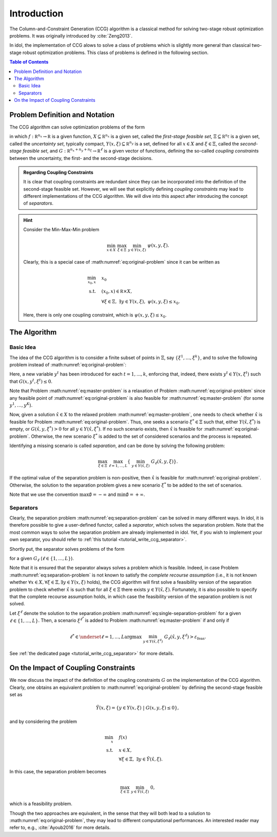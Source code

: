 Introduction
============

The Column-and-Constraint Generation (CCG) algorithm is a classical method for solving two-stage robust optimization problems.
It was originally introduced by :cite:`Zeng2013`.

In idol, the implementation of CCG alows to solve a class of problems which is slightly more general than classical
two-stage robust optimization problems. This class of problems is defined in the following section.

.. contents:: Table of Contents
    :local:
    :depth: 2

Problem Definition and Notation
-------------------------------

The CCG algorithm can solve optimization problems of the form

.. math::
    :label: eq:original-problem

    \begin{align}
        \min_x \quad & f(x) \\
        \text{s.t.} \quad  & x\in X, \\
        & \forall \xi\in\Xi, \ \exists y\in Y(x,\xi), \ G(x,y,\xi) \le 0.
    \end{align}

in which :math:`f:\mathbb R^{n_x}\rightarrow\mathbb R` is a given function,
:math:`X\subseteq\mathbb R^{n_x}` is a given set, called the *first-stage feasible set*,
:math:`\Xi\subseteq\mathbb R^{n_\xi}` is a given set, called the *uncertainty set*, typically compact,
:math:`Y(x,\xi) \subseteq \mathbb R^{n_y}` is a set, defined for all :math:`x\in X` and :math:`\xi\in\Xi`, called the *second-stage feasible set*, and
:math:`G:\mathbb R^{n_x+n_y+n_\xi}\rightarrow\mathbb R^\ell` is a given vector of functions, defining the so-called *coupling constraints* between the uncertainty, the first- and the second-stage decisions.

.. admonition:: Regarding Coupling Constraints

    It is clear that coupling constraints are redundant since they can be incorporated into the definition of the second-stage feasible set.
    However, we will see that explicitly defining *coupling constraints* may lead to different implementations of the CCG algorithm.
    We will dive into this aspect after introducing the concept of *separators*.

.. hint::

    Consider the Min-Max-Min problem

    .. math::

        \min_{x\in X} \ \max_{\xi\in\Xi} \ \min_{y\in Y(x,\xi)} \ \psi(x,y,\xi).

    Clearly, this is a special case of :math:numref:`eq:original-problem` since it can be written as

    .. math::

        \begin{align}
            \min_{x_0,x} \quad & x_0 \\
            \text{s.t.} \quad  & (x_0,x) \in\mathbb R\times X, \\
            & \forall \xi\in\Xi, \ \exists y\in Y(x,\xi), \ \psi(x,y,\xi) \le x_0.
        \end{align}

    Here, there is only one coupling constraint, which is :math:`\psi(x,y,\xi) \le x_0`.


The Algorithm
-------------

Basic Idea
^^^^^^^^^^

The idea of the CCG algorithm is to consider a finite subset of points in :math:`\Xi`, say :math:`\{ \xi^1, \dotsc, \xi^k \}`,
and to solve the following problem instead of :math:numref:`eq:original-problem`:

.. math::
    :label: eq:master-problem

    \begin{align}
        \min_{x_0,x,y^1,\dotsc,y^K} \quad & f(x) \\
        \text{s.t.} \quad & x\in X, \\
        & G(x,y^t,\xi^t) \le 0 \qquad k=1,\dotsc,K, \\
        & y^t\in Y(x,\xi^t) \qquad k=1,\dotsc,K.
    \end{align}

Here, a new variable :math:`y^t` has been introduced for each :math:`t=1,...,k`, enforcing that, indeed,
there exists :math:`y^t\in Y(x,\xi^t)` such that :math:`G(x,y^t,\xi^t) \le 0`.

Note that Problem :math:numref:`eq:master-problem` is a relaxation of Problem :math:numref:`eq:original-problem` since
any feasible point of :math:numref:`eq:original-problem` is also feasible for :math:numref:`eq:master-problem` (for some :math:`y^1,\dotsc,y^K`).

Now, given a solution :math:`\hat x\in X` to the relaxed problem :math:numref:`eq:master-problem`,
one needs to check whether :math:`\hat x` is feasible for Problem :math:numref:`eq:original-problem`.
Thus, one seeks a scenario :math:`\xi^*\in\Xi` such that, either :math:`Y(\hat x, \xi^*)` is empty, or :math:`G(\hat x,y,\xi^*) > 0` for all :math:`y\in Y(\hat x, \xi^*)`.
If no such scenario exists, then :math:`\hat x` is feasible for :math:numref:`eq:original-problem`. Otherwise, the new scenario :math:`\xi^*` is added to the set of considered scenarios and the process is repeated.

Identifying a missing scenario is called *separation*, and can be done by solving the following problem:

.. math::
    :name: eq:separation-problem

        \max_{\xi\in \Xi} \ \max_{\ell=1,...,L} \left\{ \ \min_{ y\in Y(\hat x,\xi) } \ G_\ell(\hat x,y,\xi) \right\}.

If the optimal value of the separation problem is non-positive, then :math:`\hat x` is feasible for :math:numref:`eq:original-problem`.
Otherwise, the solution to the separation problem gives a new scenario :math:`\xi^*` to be added to the set of scenarios.

Note that we use the convention :math:`\max \emptyset = -\infty` and :math:`\min \emptyset = +\infty`.

Separators
^^^^^^^^^^

Clearly, the separation problem :math:numref:`eq:separation-problem` can be solved in many different ways. In idol,
it is therefore possible to give a user-defined functor, called a *separator*, which solves the separation problem.
Note that the most common ways to solve the separation problem are already implemented in idol.
Yet, if you wish to implement your own separator, you should refer to :ref:`this tutorial <tutorial_write_ccg_separator>`.

Shortly put, the separator solves problems of the form

.. math::
    :label: eq:single-separation-problem

        \max_{\xi\in \Xi} \ \min_{ y\in Y(\hat x,\xi) } \ G_\ell(\hat x,y,\xi),

for a given :math:`G_\ell` (:math:`\ell\in\{1,...,L\}`).

Note that it is ensured that the separator always solves a problem which is feasible.
Indeed, in case Problem :math:numref:`eq:separation-problem`
is not known to satisfy the *complete recourse assumption* (i.e., it is not known whether :math:`\forall x\in X, \forall\xi\in\Xi, \exists y\in Y(x,\xi)` holds),
the CCG algorithm will first solve a feasibility version of the separation problem to check whether
:math:`\hat x` is such that for all :math:`\xi\in\Xi` there exists :math:`y\in Y(\hat x,\xi)`.
Fortunately, it is also possible to specify that the complete recourse assumption holds, in which case the feasibility version of the separation problem is not solved.

Let :math:`\xi^{\ell}` denote the solution to the separation problem :math:numref:`eq:single-separation-problem` for a given :math:`\ell\in\{1,...,L\}`.
Then, a scenario :math:`\xi^{\ell^*}` is added to Problem :math:numref:`eq:master-problem` if and only if

.. math::

    \ell^* \in \underset{\ell=1,...,L}{\text{argmax}} \ \min_{ y\in Y(\hat x,\xi^\ell) } \ G_\ell(\hat x,y,\xi^\ell) > \varepsilon_\text{feas}.

See :ref:`the dedicated page <tutorial_write_ccg_separator>` for more details.

On the Impact of Coupling Constraints
-------------------------------------

We now discuss the impact of the definition of the coupling constraints :math:`G` on the implementation of the CCG algorithm.
Clearly, one obtains an equivalent problem to :math:numref:`eq:original-problem` by defining the second-stage feasible set as

.. math::

    \tilde Y(x,\xi) = \{ y\in Y(x,\xi) \ | \ G(x,y,\xi) \le 0 \},

and by considering the problem

.. math::

    \begin{align}
        \min_x \quad & f(x) \\
        \text{s.t.} \quad  & x\in X, \\
        & \forall \xi\in\Xi, \ \exists y\in \tilde Y(\hat x,\xi).
    \end{align}

In this case, the separation problem becomes

.. math::

    \max_{\xi\in\Xi} \ \min_{ y\in \tilde Y(\hat x,\xi) } \ 0,

which is a feasibility problem.

Though the two approaches are equivalent, in the sense that they will both lead to a solution to :math:numref:`eq:original-problem`,
they may lead to different computational performances. An interested reader may refer to, e.g., :cite:`Ayoub2016` for more details.
